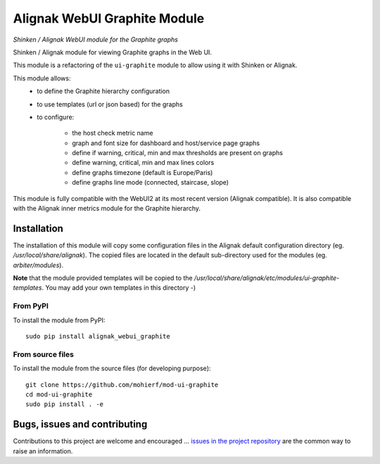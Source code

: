 Alignak WebUI Graphite Module
=============================

*Shinken / Alignak WebUI module for the Graphite graphs*

.. image:: https://api.travis-ci.org/mohierf/mod-ui-graphite.svg?branch=develop
    :target: https://travis-ci.org/mohierf/mod-ui-graphite
    :alt: Develop branch build status

.. image:: https://api.codacy.com/project/badge/Grade/4ffb2900db7949e98e528a4a9f342d71
    :target: https://www.codacy.com/manual/Shinken_modules/mod-ui-graphite?utm_source=github.com&amp;utm_medium=referral&amp;utm_content=mohierf/mod-ui-graphite&amp;utm_campaign=Badge_Grade
    :alt: Development code static analysis

.. image:: https://codecov.io/gh/mohierf/mod-ui-graphite/branch/develop/graph/badge.svg
    :target: https://codecov.io/gh/mohierf/mod-ui-graphite
    :alt: Development code tests coverage

.. image:: https://badge.fury.io/py/alignak_webui_graphite.svg
    :target: https://badge.fury.io/py/alignak-webui-graphite
    :alt: Most recent PyPi version

.. image:: https://img.shields.io/badge/License-AGPL%20v3-blue.svg
    :target: http://www.gnu.org/licenses/agpl-3.0
    :alt: License AGPL v3


Shinken / Alignak module for viewing Graphite graphs in the Web UI.

This module is a refactoring of the ``ui-graphite`` module to allow using it with Shinken or Alignak.

This module allows:
   - to define the Graphite hierarchy configuration
   - to use templates (url or json based) for the graphs
   - to configure:

      - the host check metric name
      - graph and font size for dashboard and host/service page graphs
      - define if warning, critical, min and max thresholds are present on graphs
      - define warning, critical, min and max lines colors
      - define graphs timezone (default is Europe/Paris)
      - define graphs line mode (connected, staircase, slope)

This module is fully compatible with the WebUI2 at its most recent version (Alignak compatible). It is also compatible with the Alignak inner metrics module for the Graphite hierarchy.


Installation
------------

The installation of this module will copy some configuration files in the Alignak default configuration directory (eg. */usr/local/share/alignak*). The copied files are located in the default sub-directory used for the modules (eg. *arbiter/modules*).

**Note** that the module provided templates will be copied to the */usr/local/share/alignak/etc/modules/ui-graphite-templates*. You may add your own templates in this directory -)

From PyPI
~~~~~~~~~
To install the module from PyPI::

    sudo pip install alignak_webui_graphite


From source files
~~~~~~~~~~~~~~~~~
To install the module from the source files (for developing purpose)::

    git clone https://github.com/mohierf/mod-ui-graphite
    cd mod-ui-graphite
    sudo pip install . -e



Bugs, issues and contributing
-----------------------------

Contributions to this project are welcome and encouraged ... `issues in the project repository <https://github.com/mohierf/mod-ui-graphite/issues>`_ are the common way to raise an information.
